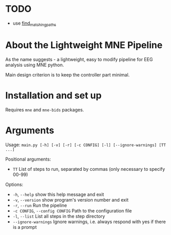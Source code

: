 * TODO 
- use [[https://mne.tools/mne-bids/stable/generated/mne_bids.find_matching_paths.html#mne_bids.find_matching_paths][find_matching_paths]]

* About the Lightweight MNE Pipeline
As the name suggests - a lightweight, easy to modify pipeline for EEG analysis using MNE python.

Main design criterion is to keep the controller part minimal.

* Installation and set up
Requires =mne= and =mne-bids= packages.

* Arguments
Usage: =main.py [-h] [-v] [-r] [-c CONFIG] [-l] [--ignore-warnings] [TT ...]=

Positional arguments:
- =TT= List of steps to run, separated by commas (only necessary to specify 00-99)

Options:
- =-h=, =--help= show this help message and exit
- =-v=, =--version= show program's version number and exit
- =-r=, =--run= Run the pipeline
- =-c CONFIG=, =--config CONFIG= Path to the configuration file
- =-l=, =--list= List all steps in the step directory
- =--ignore-warnings= Ignore warnings, i.e. always respond with yes if there is a prompt
